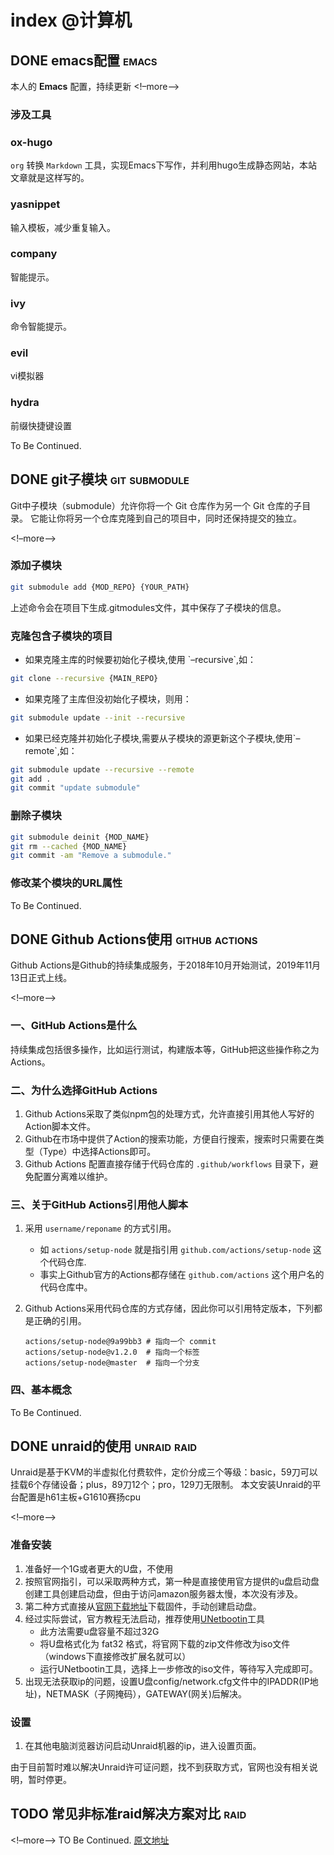 #+HUGO_BASE_DIR: ../
#+HUGO_AUTO_SET_LASTMOD: t
#+HUGO_DRAFT: false
#+SEQ_TODO: TODO DONE
#+PROPERTY: header-args :eval no
#+OPTIONS: author:nil

* index :@计算机:
** DONE emacs配置                                                     :emacs:
   CLOSED: [2019-12-16 Mon 23:34]
   :PROPERTIES:
   :EXPORT_FILE_NAME: emacs-configuration
   :END:
本人的 *Emacs* 配置，持续更新
<!--more-->
*** 涉及工具
*** ox-hugo
   =org= 转换 =Markdown= 工具，实现Emacs下写作，并利用hugo生成静态网站，本站文章就是这样写的。
*** yasnippet
   输入模板，减少重复输入。
*** company
   智能提示。
*** ivy
    命令智能提示。
*** evil
    vi模拟器
*** hydra
    前缀快捷键设置

To Be Continued.

** DONE git子模块                                             :git:submodule:
   CLOSED: [2019-12-16 Mon 23:34]
   :PROPERTIES:
   :EXPORT_FILE_NAME: git-submodule
   :END:
Git中子模块（submodule）允许你将一个 Git 仓库作为另一个 Git 仓库的子目录。
它能让你将另一个仓库克隆到自己的项目中，同时还保持提交的独立。

<!--more-->

*** 添加子模块

#+BEGIN_SRC sh
  git submodule add {MOD_REPO} {YOUR_PATH}
#+END_SRC
上述命令会在项目下生成.gitmodules文件，其中保存了子模块的信息。

*** 克隆包含子模块的项目

- 如果克隆主库的时候要初始化子模块,使用 `--recursive`,如：
#+BEGIN_SRC sh
git clone --recursive {MAIN_REPO}
#+END_SRC

- 如果克隆了主库但没初始化子模块，则用：

#+BEGIN_SRC sh
git submodule update --init --recursive
#+END_SRC

- 如果已经克隆并初始化子模块,需要从子模块的源更新这个子模块,使用`--remote`,如：

#+BEGIN_SRC sh
git submodule update --recursive --remote
git add .
git commit "update submodule"
#+END_SRC

*** 删除子模块

#+BEGIN_SRC sh
git submodule deinit {MOD_NAME}
git rm --cached {MOD_NAME}
git commit -am "Remove a submodule."
#+END_SRC

*** 修改某个模块的URL属性

To Be Continued.

** DONE Github Actions使用                                   :github:actions:
   CLOSED: [2019-12-16 Mon 23:34]
   :PROPERTIES:
   :EXPORT_FILE_NAME: github-actions
   :END:
Github Actions是Github的持续集成服务，于2018年10月开始测试，2019年11月13日正式上线。

<!--more-->

*** 一、GitHub Actions是什么
   持续集成包括很多操作，比如运行测试，构建版本等，GitHub把这些操作称之为Actions。
*** 二、为什么选择GitHub Actions
   1. Github Actions采取了类似npm包的处理方式，允许直接引用其他人写好的Action脚本文件。
   2. Github在市场中提供了Action的搜索功能，方便自行搜索，搜索时只需要在类型（Type）中选择Actions即可。
   3. Github Actions 配置直接存储于代码仓库的 =.github/workflows= 目录下，避免配置分离难以维护。
*** 三、关于GitHub Actions引用他人脚本
   1. 采用 =username/reponame= 的方式引用。
      - 如 =actions/setup-node= 就是指引用 =github.com/actions/setup-node= 这个代码仓库.
      - 事实上Github官方的Actions都存储在 =github.com/actions= 这个用户名的代码仓库中。
   2. Github Actions采用代码仓库的方式存储，因此你可以引用特定版本，下列都是正确的引用。
      #+BEGIN_SRC
        actions/setup-node@9a99bb3 # 指向一个 commit
        actions/setup-node@v1.2.0  # 指向一个标签
        actions/setup-node@master  # 指向一个分支
      #+END_SRC
*** 四、基本概念

To Be Continued.

** DONE unraid的使用                                            :unraid:raid:
   CLOSED: [2019-12-16 Mon 23:34]
   :PROPERTIES:
   :EXPORT_FILE_NAME: unraid
   :END:
Unraid是基于KVM的半虚拟化付费软件，定价分成三个等级：basic，59刀可以挂载6个存储设备；plus，89刀12个；pro，129刀无限制。
本文安装Unraid的平台配置是h61主板+G1610赛扬cpu

<!--more-->

*** 准备安装
    1. 准备好一个1G或者更大的U盘，不使用
    2. 按照官网指引，可以采取两种方式，第一种是直接使用官方提供的u盘启动盘创建工具创建启动盘，但由于访问amazon服务器太慢，本次没有涉及。
    3. 第二种方式直接从[[https://unraid.net/download][官网下载地址]]下载固件，手动创建启动盘。
    4. 经过实际尝试，官方教程无法启动，推荐使用[[http://unetbootin.github.io/][UNetbootin]]工具
       - 此方法需要u盘容量不超过32G
       - 将U盘格式化为 fat32 格式，将官网下载的zip文件修改为iso文件（windows下直接修改扩展名就可以）
       - 运行UNetbootin工具，选择上一步修改的iso文件，等待写入完成即可。
    5. 出现无法获取ip的问题，设置U盘config/network.cfg文件中的IPADDR(IP地址)，NETMASK（子网掩码），GATEWAY(网关)后解决。
*** 设置
   1. 在其他电脑浏览器访问启动Unraid机器的ip，进入设置页面。

由于目前暂时难以解决Unraid许可证问题，找不到获取方式，官网也没有相关说明，暂时停更。

** TODO 常见非标准raid解决方案对比                                        :raid:
   :PROPERTIES:
   :EXPORT_FILE_NAME: not-standard-raid-solution-compare
   :END:
<!--more-->
TO Be Continued.
[[http://www.snapraid.it/compare][原文地址]]
